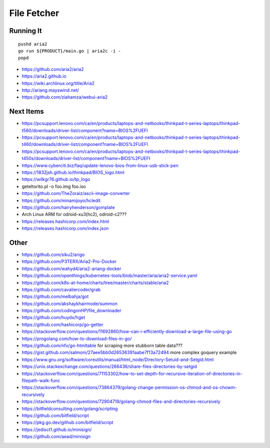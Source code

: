 File Fetcher
============


Running It
----------

::

    pushd aria2
    go run ${PRODUCT}/main.go | aria2c -i -
    popd

* https://github.com/aria2/aria2
* https://aria2.github.io
* https://wiki.archlinux.org/title/Aria2
* http://ariang.mayswind.net/
* https://github.com/ziahamza/webui-aria2


Next Items
----------

* https://pcsupport.lenovo.com/ca/en/products/laptops-and-netbooks/thinkpad-t-series-laptops/thinkpad-t560/downloads/driver-list/component?name=BIOS%2FUEFI
* https://pcsupport.lenovo.com/ca/en/products/laptops-and-netbooks/thinkpad-t-series-laptops/thinkpad-t460/downloads/driver-list/component?name=BIOS%2FUEFI
* https://pcsupport.lenovo.com/ca/en/products/laptops-and-netbooks/thinkpad-t-series-laptops/thinkpad-t450s/downloads/driver-list/component?name=BIOS%2FUEFI
* https://www.cyberciti.biz/faq/update-lenovo-bios-from-linux-usb-stick-pen
* https://1832jsh.github.io/thinkpad/BIOS_logo.html
* https://wilkgr76.github.io/tp_logo
* geteltorito.pl -o foo.img foo.iso
* https://github.com/TheZoraiz/ascii-image-converter
* https://github.com/minamijoyo/hcledit
* https://github.com/hairyhenderson/gomplate
* Arch Linux ARM for odroid-xu3(hc2), odroid-c2???
* https://releases.hashicorp.com/index.html
* https://releases.hashicorp.com/index.json


Other
-----

* https://github.com/siku2/arigo
* https://github.com/P3TERX/Aria2-Pro-Docker
* https://github.com/wahyd4/aria2-ariang-docker
* https://github.com/openthings/kubernetes-tools/blob/master/aria/aria2-service.yaml
* https://github.com/k8s-at-home/charts/tree/master/charts/stable/aria2
* https://github.com/cavaliercoder/grab
* https://github.com/melbahja/got
* https://github.com/akshaykhairmode/summon
* https://github.com/codingonHP/file_downloader
* https://github.com/huydx/hget
* https://github.com/hashicorp/go-getter
* https://stackoverflow.com/questions/11692860/how-can-i-efficiently-download-a-large-file-using-go
* https://progolang.com/how-to-download-files-in-go/
* https://github.com/nfx/go-htmltable  for scraping more stubborn table data???
* https://gist.github.com/salmoni/27aee5bb0d26536391aabe7f13a72494  more complex goquery example
* https://www.gnu.org/software/coreutils/manual/html_node/Directory-Setuid-and-Setgid.html
* https://unix.stackexchange.com/questions/266436/share-files-directories-by-setgid
* https://stackoverflow.com/questions/71153302/how-to-set-depth-for-recursive-iteration-of-directories-in-filepath-walk-func
* https://stackoverflow.com/questions/73864379/golang-change-permission-os-chmod-and-os-chowm-recursively
* https://stackoverflow.com/questions/72904719/golang-chmod-files-and-directories-recursively
* https://bitfieldconsulting.com/golang/scripting
* https://github.com/bitfield/script
* https://pkg.go.dev/github.com/bitfield/script
* https://jedisct1.github.io/minisign/
* https://github.com/aead/minisign
